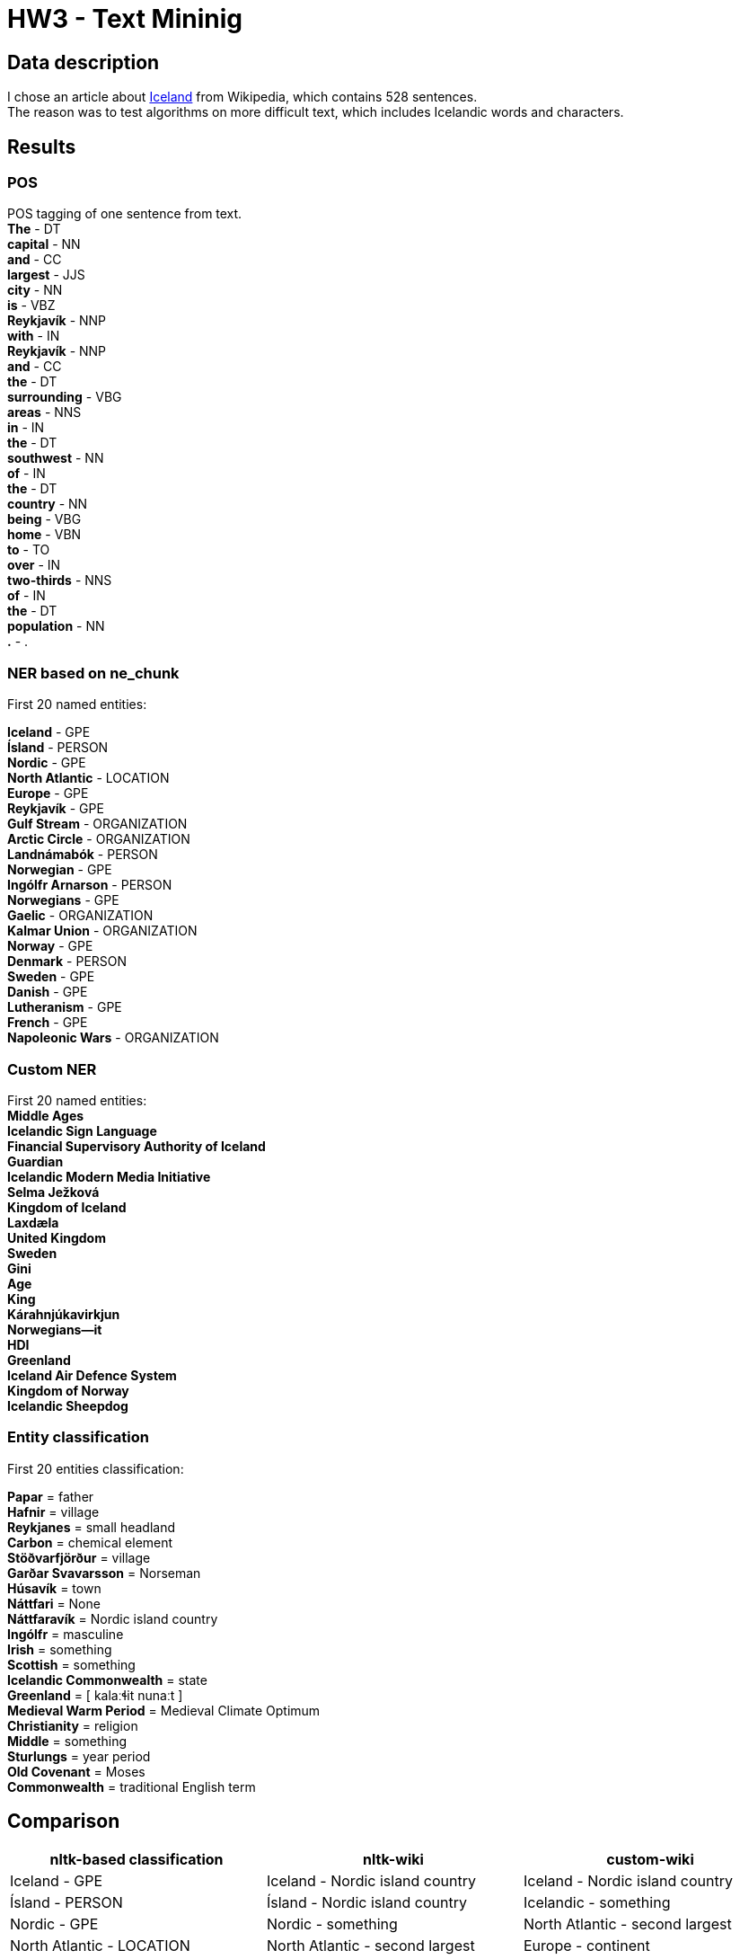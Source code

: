 = HW3 - Text Mininig

== Data description

I chose an article about https://en.wikipedia.org/wiki/Iceland[Iceland] from Wikipedia, which contains 528 sentences. +
The reason was to test algorithms on more difficult text, which includes Icelandic words and characters.

== Results

=== POS

POS tagging of one sentence from text. +
*The* - DT +
*capital* - NN +
*and* - CC +
*largest* - JJS +
*city* - NN +
*is* - VBZ +
*Reykjavík* - NNP +
*with* - IN +
*Reykjavík* - NNP +
*and* - CC +
*the* - DT +
*surrounding* - VBG +
*areas* - NNS +
*in* - IN +
*the* - DT +
*southwest* - NN +
*of* - IN +
*the* - DT +
*country* - NN +
*being* - VBG +
*home* - VBN +
*to* - TO +
*over* - IN +
*two-thirds* - NNS +
*of* - IN +
*the* - DT +
*population* - NN +
*.* - . +


=== NER based on ne_chunk

First 20 named entities:

*Iceland* - GPE +
*Ísland* - PERSON +
*Nordic* - GPE +
*North Atlantic* - LOCATION +
*Europe* - GPE +
*Reykjavík* - GPE +
*Gulf Stream* - ORGANIZATION +
*Arctic Circle* - ORGANIZATION +
*Landnámabók* - PERSON +
*Norwegian* - GPE +
*Ingólfr Arnarson* - PERSON +
*Norwegians* - GPE +
*Gaelic* - ORGANIZATION +
*Kalmar Union* - ORGANIZATION +
*Norway* - GPE +
*Denmark* - PERSON +
*Sweden* - GPE +
*Danish* - GPE +
*Lutheranism* - GPE +
*French* - GPE +
*Napoleonic Wars* - ORGANIZATION +

=== Custom NER

First 20 named entities: +
*Middle Ages* +
*Icelandic Sign Language* +
*Financial Supervisory Authority of Iceland* +
*Guardian* +
*Icelandic Modern Media Initiative* +
*Selma Ježková* +
*Kingdom of Iceland* +
*Laxdæla* +
*United Kingdom* +
*Sweden* +
*Gini* +
*Age* +
*King* +
*Kárahnjúkavirkjun* +
*Norwegians—it* +
*HDI* +
*Greenland* +
*Iceland Air Defence System* +
*Kingdom of Norway* +
*Icelandic Sheepdog* +

=== Entity classification

First 20 entities classification: +

*Papar* = father +
*Hafnir* = village +
*Reykjanes* = small headland +
*Carbon* = chemical element +
*Stöðvarfjörður* = village +
*Garðar Svavarsson* = Norseman +
*Húsavík* = town +
*Náttfari* = None +
*Náttfaravík* = Nordic island country +
*Ingólfr* = masculine +
*Irish* = something +
*Scottish* = something +
*Icelandic Commonwealth* = state +
*Greenland* = [ kalaːɬit nunaːt ] +
*Medieval Warm Period* = Medieval Climate Optimum +
*Christianity* = religion +
*Middle* = something +
*Sturlungs* = year period +
*Old Covenant* = Moses +
*Commonwealth* = traditional English term +

== Comparison

|===
|nltk-based classification |nltk-wiki| custom-wiki

|Iceland - GPE
|Iceland - Nordic island country
|Iceland - Nordic island country


|Ísland - PERSON
|Ísland - Nordic island country
|Icelandic - something


|Nordic - GPE
|Nordic - something
|North Atlantic - second largest


|North Atlantic - LOCATION
|North Atlantic - second largest
|Europe - continent


|Europe - GPE
|Europe - continent
|Reykjavík - capital


|Reykjavík - GPE
|Reykjavík - capital
|Gulf Stream - warm


|Gulf Stream - ORGANIZATION
|Gulf Stream - warm
|Arctic Circle - polar circles


|Arctic Circle - ORGANIZATION
|Arctic Circle - polar circles
|Landnámabók - Landnáma


|Landnámabók - PERSON
|Landnámabók - Landnáma
|Ingólfr Arnarson - first permanent Norse settlers


|Norwegian - GPE
|Norwegian - something
|Norwegians - North Germanic ethnic group native


|Ingólfr Arnarson - PERSON
|Ingólfr Arnarson - first permanent Norse settlers
|Scandinavians - people


|Norwegians - GPE
|Norwegians - North Germanic ethnic group native
|Gaelic - something


|Gaelic - ORGANIZATION
|Gaelic - something
|Althing - Althingi


|Kalmar Union - ORGANIZATION
|Kalmar Union - personal union
|Kalmar Union - personal union


|Norway - GPE
|Norway - Nordic country
|Norway - Nordic country


|Denmark - PERSON
|Denmark - [ ˈdanmɑɡ ]
|Denmark - [ ˈdanmɑɡ ]


|Sweden - GPE
|Sweden - Kingdom
|Sweden - Kingdom


|Danish - GPE
|Danish - something
|Danish - something


|Lutheranism - GPE
|Lutheranism - major branch
|Lutheranism - major branch


|French - GPE
|French - something
|Revolution - fundamental


|===

None of the classifications gives ideal results. I believe that if I improved the classification with wikipedia, I would get the best results. +
Both entity recognition has a problem with adjectives, such as "Nordic".